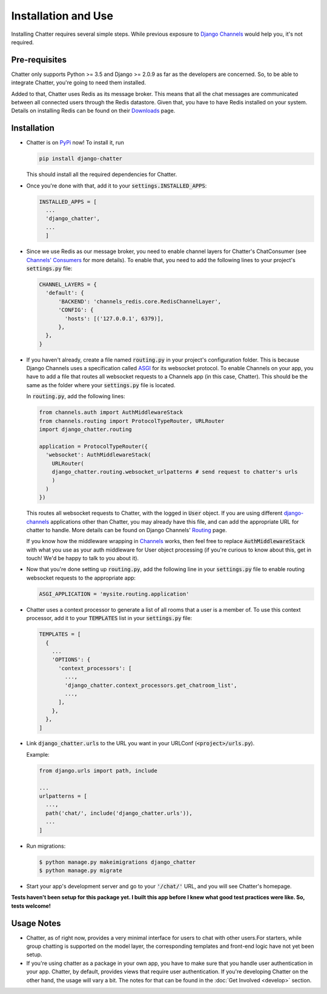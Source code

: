 Installation and Use
====================

Installing Chatter requires several simple steps. While previous exposure to
`Django Channels <channels.readthedocs.io>`_ would help you, it's not required.

--------------
Pre-requisites
--------------

Chatter only supports Python >= 3.5 and Django >= 2.0.9 as far as the developers
are concerned. So, to be able to integrate Chatter, you're going to need them
installed.

Added to that, Chatter uses Redis as its message broker. This means that all the
chat messages are communicated between all connected users through the Redis
datastore. Given that, you have to have Redis installed on your system. Details on
installing Redis can be found on their `Downloads <https://redis.io/download>`_
page.

------------
Installation
------------

* Chatter is on `PyPi <https://pypi.org/project/django-chatter/>`_ now!
  To install it, run

  .. code-block:: python

    pip install django-chatter

  This should install all the required dependencies for Chatter.

* Once you're done with that, add it to your :code:`settings.INSTALLED_APPS`:

  .. code-block:: python

    INSTALLED_APPS = [
      ...
      'django_chatter',
      ...
      ]

* Since we use Redis as our message broker, you need to enable channel layers
  for Chatter's ChatConsumer
  (see `Channels' Consumers
  <https://channels.readthedocs.io/en/latest/topics/consumers.html>`_
  for more details). To enable that, you need to add the following lines to
  your project's :code:`settings.py` file:

  .. code-block:: python

    CHANNEL_LAYERS = {
      'default': {
          'BACKEND': 'channels_redis.core.RedisChannelLayer',
          'CONFIG': {
            'hosts': [('127.0.0.1', 6379)],
          },
      },
    }


* If you haven't already, create a file named :code:`routing.py` in your
  project's configuration folder.
  This is because Django Channels uses a specification called
  `ASGI <https://channels.readthedocs.io/en/latest/asgi.html>`_
  for its websocket protocol. To enable Channels on your app, you have to add
  a file that routes all websocket requests to a Channels app
  (in this case, Chatter).
  This should be the same as the folder where your :code:`settings.py`
  file is located.

  In :code:`routing.py`, add the following lines:

  .. code-block:: python

    from channels.auth import AuthMiddlewareStack
    from channels.routing import ProtocolTypeRouter, URLRouter
    import django_chatter.routing

    application = ProtocolTypeRouter({
      'websocket': AuthMiddlewareStack(
        URLRouter(
        django_chatter.routing.websocket_urlpatterns # send request to chatter's urls
        )
      )
    })

  This routes all websocket requests to Chatter, with the logged in :code:`User`
  object. If you are using different
  `django-channels <https://channels.readthedocs.io/en/latest/>`_
  applications other than Chatter, you may already have this file, and can add
  the appropriate URL for chatter to handle.
  More details can be found on Django Channels'
  `Routing <https://channels.readthedocs.io/en/latest/topics/routing.html>`_ page.

  If you know how the middleware wrapping in
  `Channels <https://github.com/django/channels/blob/master/channels/auth.py>`_
  works, then feel free to replace :code:`AuthMiddlewareStack` with what you use
  as your auth middleware for User object processing (if you're curious to know
  about this, get in touch! We'd be happy to talk to you about it).

* Now that you're done setting up :code:`routing.py`, add the following line in
  your :code:`settings.py` file to enable routing websocket requests to the
  appropriate app:

  .. code-block:: python

    ASGI_APPLICATION = 'mysite.routing.application'

* Chatter uses a context processor to generate a list of all rooms that a user
  is a member of. To use this context processor, add it to your :code:`TEMPLATES`
  list in your :code:`settings.py` file:

  .. code-block:: python

    TEMPLATES = [
      {
        ...
        'OPTIONS': {
          'context_processors': [
            ...,
            'django_chatter.context_processors.get_chatroom_list',
            ...,
          ],
        },
      },
    ]

* Link :code:`django_chatter.urls` to the URL you want in your
  URLConf (:code:`<project>/urls.py`).

  Example:

  .. code-block:: python

    from django.urls import path, include

    ...
    urlpatterns = [
      ...,
      path('chat/', include('django_chatter.urls')),
      ...
    ]

* Run migrations:

  .. code-block:: bash

    $ python manage.py makeimigrations django_chatter
    $ python manage.py migrate

* Start your app's development server and go to your :code:`'/chat/'` URL,
  and you will see Chatter's homepage.

**Tests haven't been setup for this package yet. I built this app before
I knew what good test practices were like. So, tests welcome!**

-----------
Usage Notes
-----------

* Chatter, as of right now, provides a very minimal interface for users to chat
  with other users.For starters, while group chatting is supported on the model
  layer, the corresponding templates and front-end logic have not yet been setup.

* If you're using chatter as a package in your own app, you have to make sure
  that you handle user authentication in your app. Chatter, by default, provides
  views that require user authentication. If you're developing Chatter on the other
  hand, the usage will vary a bit. The notes for that can be found in the
  :doc:`Get Involved <develop>` section.
